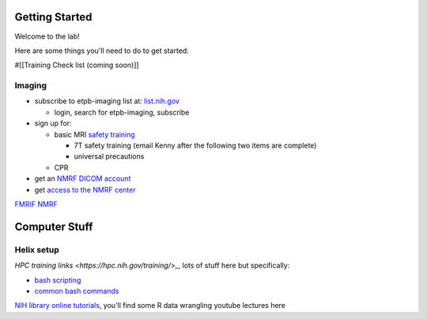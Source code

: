 
Getting Started
===============


Welcome to the lab! 


Here are some things you'll need to do to get started:

#[[Training Check list (coming soon)]]

Imaging
-------

* subscribe to etpb-imaging list at: `list.nih.gov <http://list.nih.gov>`_

  * login, search for etpb-imaging, subscribe

* sign up for:
 
  * basic MRI `safety training <http://intranet.nmrf.nih.gov/safety_training.htm>`_

    * 7T safety training (email Kenny after the following two items are complete)

    * universal precautions
  * CPR

* get an `NMRF DICOM account <https://foley.nmrf.nih.gov/accounts/seleAcctType.php>`_
* get `access to the NMRF center <http://intranet.nmrf.nih.gov/centeraccess.html>`_

`FMRIF <https://fmrif.nimh.nih.gov/internal/docs>`_
`NMRF <http://intranet.nmrf.nih.gov/>`_

Computer Stuff
==============

Helix setup
-----------

`HPC training links <https://hpc.nih.gov/training/>_`, lots of stuff here but specifically:

* `bash scripting <https://hpc.nih.gov/training/handouts/BashScripting-15May2017.pdf>`_
* `common bash commands <https://hpc.nih.gov/training/handouts/BashScripting_LinuxCommands.pdf>`_
`NIH library online tutorials <https://nihlibrary.nih.gov/training/online-tutorials>`_, you'll find some R data wrangling youtube lectures here

